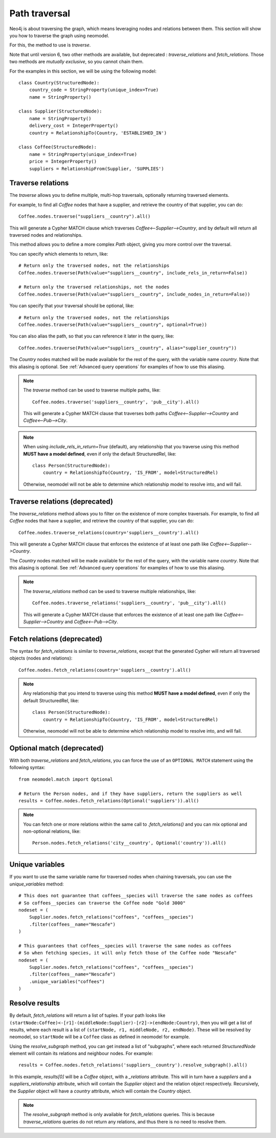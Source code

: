 .. _Path traversal:

==============
Path traversal
==============

Neo4j is about traversing the graph, which means leveraging nodes and relations between them. This section will show you how to traverse the graph using neomodel.

For this, the method to use is `traverse`.

Note that until version 6, two other methods are available, but deprecated : `traverse_relations` and `fetch_relations`. Those two methods are *mutually exclusive*, so you cannot chain them.

For the examples in this section, we will be using the following model::

    class Country(StructuredNode):
        country_code = StringProperty(unique_index=True)
        name = StringProperty()

    class Supplier(StructuredNode):
        name = StringProperty()
        delivery_cost = IntegerProperty()
        country = RelationshipTo(Country, 'ESTABLISHED_IN')

    class Coffee(StructuredNode):
        name = StringProperty(unique_index=True)
        price = IntegerProperty()
        suppliers = RelationshipFrom(Supplier, 'SUPPLIES')

Traverse relations
------------------

The `traverse` allows you to define multiple, multi-hop traversals, optionally returning traversed elements.

For example, to find all `Coffee` nodes that have a supplier, and retrieve the country of that supplier, you can do::

    Coffee.nodes.traverse("suppliers__country").all()

This will generate a Cypher MATCH clause which traverses `Coffee<--Supplier-->Country`, and by default will return all traversed nodes and relationships.

This method allows you to define a more complex `Path` object, giving you more control over the traversal.

You can specify which elements to return, like::

    # Return only the traversed nodes, not the relationships
    Coffee.nodes.traverse(Path(value="suppliers__country", include_rels_in_return=False))

    # Return only the traversed relationships, not the nodes
    Coffee.nodes.traverse(Path(value="suppliers__country", include_nodes_in_return=False))

You can specify that your traversal should be optional, like::

    # Return only the traversed nodes, not the relationships
    Coffee.nodes.traverse(Path(value="suppliers__country", optional=True))

You can also alias the path, so that you can reference it later in the query, like::

    Coffee.nodes.traverse(Path(value="suppliers__country", alias="supplier_country"))

The `Country` nodes matched will be made available for the rest of the query, with the variable name `country`. Note that this aliasing is optional. See :ref:`Advanced query operations` for examples of how to use this aliasing.

.. note::

    The `traverse` method can be used to traverse multiple paths, like::

        Coffee.nodes.traverse('suppliers__country', 'pub__city').all()

    This will generate a Cypher MATCH clause that traverses both paths `Coffee<--Supplier-->Country` and `Coffee<--Pub-->City`.

.. note::

    When using `include_rels_in_return=True` (default), any relationship that you traverse using this method **MUST have a model defined**, even if only the default StructuredRel, like::
        
        class Person(StructuredNode):
            country = RelationshipTo(Country, 'IS_FROM', model=StructuredRel)

    Otherwise, neomodel will not be able to determine which relationship model to resolve into, and will fail.

Traverse relations (deprecated)
-------------------------------

.. deprecated:: 5.5.0

    This method is set to disappear in version 6, use `traverse` instead.

The `traverse_relations` method allows you to filter on the existence of more complex traversals. For example, to find all `Coffee` nodes that have a supplier, and retrieve the country of that supplier, you can do::

    Coffee.nodes.traverse_relations(country='suppliers__country').all()

This will generate a Cypher MATCH clause that enforces the existence of at least one path like `Coffee<--Supplier-->Country`.

The `Country` nodes matched will be made available for the rest of the query, with the variable name `country`. Note that this aliasing is optional. See :ref:`Advanced query operations` for examples of how to use this aliasing.

.. note::

    The `traverse_relations` method can be used to traverse multiple relationships, like::

        Coffee.nodes.traverse_relations('suppliers__country', 'pub__city').all()

    This will generate a Cypher MATCH clause that enforces the existence of at least one path like `Coffee<--Supplier-->Country` and `Coffee<--Pub-->City`.

Fetch relations (deprecated)
----------------------------

.. deprecated:: 5.5.0

    This method is set to disappear in version 6, use `traverse` instead.

The syntax for `fetch_relations` is similar to `traverse_relations`, except that the generated Cypher will return all traversed objects (nodes and relations)::

    Coffee.nodes.fetch_relations(country='suppliers__country').all()

.. note::

    Any relationship that you intend to traverse using this method **MUST have a model defined**, even if only the default StructuredRel, like::
        
        class Person(StructuredNode):
            country = RelationshipTo(Country, 'IS_FROM', model=StructuredRel)

    Otherwise, neomodel will not be able to determine which relationship model to resolve into, and will fail.

Optional match (deprecated)
---------------------------

.. deprecated:: 5.5.50

    This method is set to disappear in version 6, use `traverse` instead.

With both `traverse_relations` and `fetch_relations`, you can force the use of an ``OPTIONAL MATCH`` statement using the following syntax::

    from neomodel.match import Optional

    # Return the Person nodes, and if they have suppliers, return the suppliers as well
    results = Coffee.nodes.fetch_relations(Optional('suppliers')).all()

.. note::

   You can fetch one or more relations within the same call
   to `.fetch_relations()` and you can mix optional and non-optional
   relations, like::

    Person.nodes.fetch_relations('city__country', Optional('country')).all()

Unique variables
----------------

If you want to use the same variable name for traversed nodes when chaining traversals, you can use the `unique_variables` method::

    # This does not guarantee that coffees__species will traverse the same nodes as coffees
    # So coffees__species can traverse the Coffee node "Gold 3000"
    nodeset = (
        Supplier.nodes.fetch_relations("coffees", "coffees__species")
        .filter(coffees__name="Nescafe")
    )

    # This guarantees that coffees__species will traverse the same nodes as coffees
    # So when fetching species, it will only fetch those of the Coffee node "Nescafe"
    nodeset = (
        Supplier.nodes.fetch_relations("coffees", "coffees__species")
        .filter(coffees__name="Nescafe")
        .unique_variables("coffees")
    )

Resolve results
---------------

By default, `fetch_relations` will return a list of tuples. If your path looks like ``(startNode:Coffee)<-[r1]-(middleNode:Supplier)-[r2]->(endNode:Country)``,
then you will get a list of results, where each result is a list of ``(startNode, r1, middleNode, r2, endNode)``.
These will be resolved by neomodel, so ``startNode`` will be a ``Coffee`` class as defined in neomodel for example.

Using the `resolve_subgraph` method, you can get instead a list of "subgraphs", where each returned `StructuredNode` element will contain its relations and neighbour nodes. For example::

    results = Coffee.nodes.fetch_relations('suppliers__country').resolve_subgraph().all()

In this example, `results[0]` will be a `Coffee` object, with a `_relations` attribute. This will in turn have a `suppliers` and a `suppliers_relationship` attribute, which will contain the `Supplier` object and the relation object respectively. Recursively, the `Supplier` object will have a `country` attribute, which will contain the `Country` object.

.. note:: 

    The `resolve_subgraph` method is only available for `fetch_relations` queries. This is because `traverse_relations` queries do not return any relations, and thus there is no need to resolve them.

